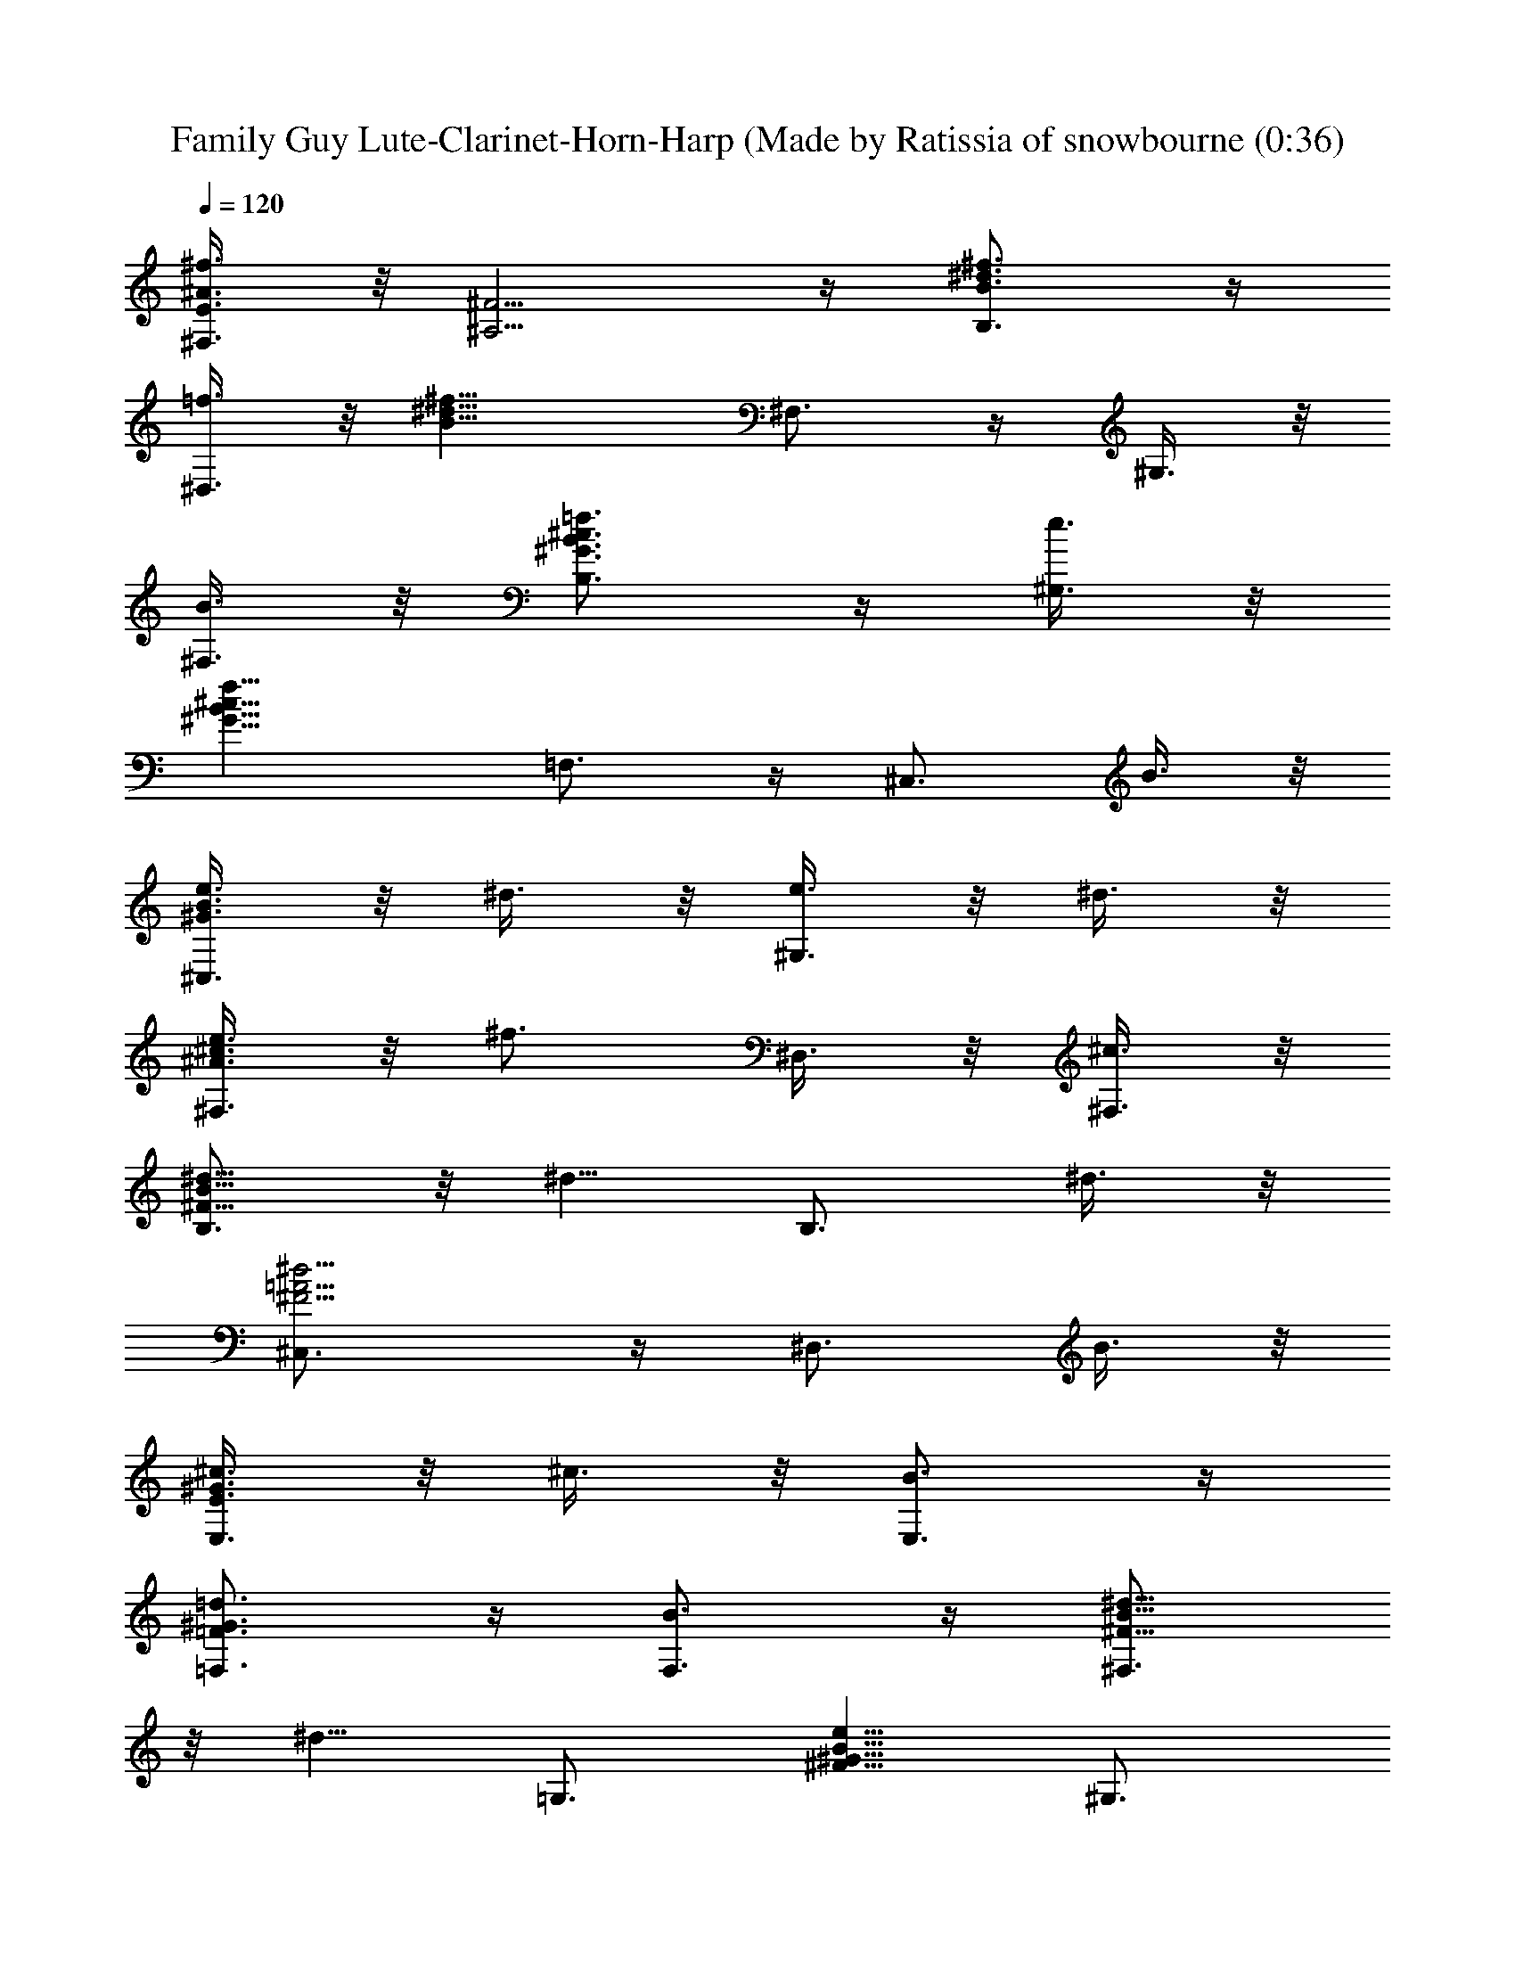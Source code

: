 X: 1
T: Family Guy Lute-Clarinet-Horn-Harp (Made by Ratissia of snowbourne (0:36)
Z: Transcribed by RATISSIA
%  Original file: Family Guy (Made by Ratissia of snowbourne (0:36)
%  Transpose: 1
L: 1/4
Q: 120
K: C
[^A3/8^f3/8^F,3/8E3/8] z/8 [^F5/4^A,5/4] z/4 [^f3/4B3/4^d3/4B,3/4] z/4
[=f3/8^D,3/4] z/8 [^f13/8B13/8^d13/8z/2] ^F,3/4 z/4 ^G,3/8 z/8
[B3/8^F,3/8] z/8 [=f3/4^G3/4B3/4^c3/4B,3/4] z/4 [e3/8^G,3/4] z/8
[f13/8^G13/8B13/8^c13/8z/2] =F,3/4 z/4 [^C,3/4z/2] B3/8 z/8
[e3/8^G3/8B3/8^C,3/4] z/8 ^d3/8 z/8 [e3/8^G,3/4] z/8 ^d3/8 z/8
[e3/8^A3/8^c3/8^F,3/4] z/8 [^f3/4z/2] ^D,3/8 z/8 [^c3/8^F,3/8] z/8
[^d5/8^F5/8B5/8B,3/4] z/8 [^d5/8z/4] [B,3/4z/2] ^d3/8 z/8
[^d5/4^F5/4=A5/4^C,3/4] z/4 [^D,3/4z/2] B3/8 z/8
[^c3/8E3/8^G3/8E,3/4] z/8 ^c3/8 z/8 [B3/4E,3/4] z/4
[=d3/4=F3/4^G3/4=F,3/4] z/4 [B3/4F,3/4] z/4 [^d5/8^F5/8B5/8^F,3/4]
z/8 [^d5/8z/4] [=G,3/4z/2] [e5/8^F5/8^G5/8B5/8z/2] [^G,3/4z/4]
[^F5/4^G5/4B5/4^d/4] [^dz/2] ^G,3/4 z/4 [=F3/8^G3/8^c3/8^C,3/8B,3/8]
z/8 ^c3/8 z/8 ^d3/8 z/8 ^g3/8 z/8 ^d3/8 z/8 B3/8 z/8 ^G3/8 z/8
[^f15/4^A7/8^c7/8^F,3/8] z/8 ^F,3/8 z/8 [^A3/8^F,3/8] z/8
[B3/8^G,3/8] z/8 [B3/8^G,3/8] z/8 [^c3/8^A,3/8] z/8
[=A5/4^c5/4^d5/4=g5/4=F,5/4] z/4 [^g3/8B3/8e3/8E,3/4] z/8 =g3/8 z/8
[^g3/8B3/8e3/8E,3/4] z/8 ^a3/8 z/8 [b3/8=d3/8=f3/8^g3/8F,3/4] z/8
^a3/8 z/8 [^g3/8F,3/4] z/8 [^f5/2B17/8^d17/8z/2] ^F,3/4 z/4 =A,3/8
z/8 =G,3/8 z/8 [^G3/8=c3/8^d3/8^f3/8^G,3/8] z/8 [^D,3/4z/2]
[^G3/4c3/4^d3/4^f3/4] z/4 [e3/8^G13/8B13/8^C,3/4] z/8 ^d3/8 z/8
[e3/8E,3/4] z/8 ^d3/8 z/8 [e3/8^A13/8^c13/8^F,3/4] z/8 [^f5/4z/2]
^F,3/4 z/4 [^d3/8^F13/8^A13/8B,3/4] z/8 =d3/8 z/8 [^d3/8^D,3/4] z/8
=d3/8 z/8 [^d3/8^G13/8B13/8E,3/4] z/8 [e5/4z/2] B,3/4 z/4
[^c3/8E13/8^G13/8^A,3/4] z/8 =c3/8 z/8 [^c3/8^A,3/4] z/8 =c3/8 z/8
[^c3/8=G13/8^D,3/4] z/8 [^d5/4z/2] =G,3/4 z/4 [B3/8^G3/8^G,3/8] z/8
^d3/4 z/4 [^g5/4z] [=F5/4^G5/4B5/4^d5/4^C,5/4] z/4 ^f3/8 z5/8
[^F3/8^F,3/8E3/8] z5/8 =g3/8 z5/8 [=G3/8^F,3/8=F3/8] z5/8 ^g3/8 z5/8
[^G3/8^F,3/8E3/8] z5/8 ^a3/8 z5/8 [^A3/8^F,3/8E3/8] z5/8
[b3/2^d5/4^f5/4B,3/8] z/8 ^A,3/8 z/8 =A,3/8 z/8 [e^gb7/4^G,3/4] z/4
[=f3/8=G,3/8] z/8 [^f3/8^F,3/8] z/8 [^a3/8^A,3/8] z/8 [B3/8b3/8B,3/8]
z5/8 B,3/8 
